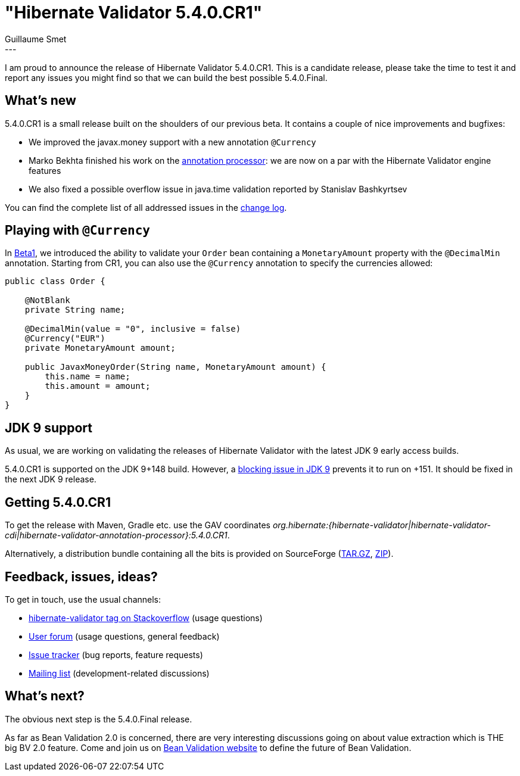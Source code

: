 = "Hibernate Validator 5.4.0.CR1"
Guillaume Smet
:awestruct-tags: [ "Hibernate Validator", "Releases" ]
:awestruct-layout: blog-post
---

I am proud to announce the release of Hibernate Validator 5.4.0.CR1. This is a candidate release, please take the time to test it and report any issues you might find so that we can build the best possible 5.4.0.Final.

== What's new

5.4.0.CR1 is a small release built on the shoulders of our previous beta. It contains a couple of nice improvements and bugfixes:

 * We improved the javax.money support with a new annotation `@Currency`
 * Marko Bekhta finished his work on the http://docs.jboss.org/hibernate/validator/5.4/reference/en-US/html_single/#validator-annotation-processor[annotation processor]: we are now on a par with the Hibernate Validator engine features
 * We also fixed a possible overflow issue in java.time validation reported by Stanislav Bashkyrtsev

You can find the complete list of all addressed issues in the https://github.com/hibernate/hibernate-validator/blob/5.4.0.CR1/changelog.txt[change log].

== Playing with `@Currency`

In http://in.relation.to/2016/12/08/hibernate-validator-540-beta1-and-534-final-out/[Beta1], we introduced the ability to validate your `Order` bean containing a `MonetaryAmount` property with the `@DecimalMin` annotation. Starting from CR1, you can also use the `@Currency` annotation to specify the currencies allowed:

```java
public class Order {

    @NotBlank
    private String name;

    @DecimalMin(value = "0", inclusive = false)
    @Currency("EUR")
    private MonetaryAmount amount;

    public JavaxMoneyOrder(String name, MonetaryAmount amount) {
        this.name = name;
        this.amount = amount;
    }
}
```

== JDK 9 support

As usual, we are working on validating the releases of Hibernate Validator with the latest JDK 9 early access builds.

5.4.0.CR1 is supported on the JDK 9+148 build. However, a https://bugs.openjdk.java.net/browse/JDK-8172158[blocking issue in JDK 9] prevents it to run on +151. It should be fixed in the next JDK 9 release.

== Getting 5.4.0.CR1

To get the release with Maven, Gradle etc. use the GAV coordinates _org.hibernate:{hibernate-validator|hibernate-validator-cdi|hibernate-validator-annotation-processor}:5.4.0.CR1_.

Alternatively, a distribution bundle containing all the bits is provided on SourceForge (http://sourceforge.net/projects/hibernate/files/hibernate-validator/5.4.0.CR1/hibernate-validator-5.4.0.CR1-dist.tar.gz/download[TAR.GZ], http://sourceforge.net/projects/hibernate/files/hibernate-validator/5.4.0.CR1/hibernate-validator-5.4.0.CR1-dist.zip/download[ZIP]).

== Feedback, issues, ideas?

To get in touch, use the usual channels:

* http://stackoverflow.com/questions/tagged/hibernate-validator[hibernate-validator tag on Stackoverflow] (usage questions)
* https://forum.hibernate.org/viewforum.php?f=31[User forum] (usage questions, general feedback)
* https://hibernate.atlassian.net/browse/HV[Issue tracker] (bug reports, feature requests)
* http://lists.jboss.org/pipermail/hibernate-dev/[Mailing list] (development-related discussions)

== What's next?

The obvious next step is the 5.4.0.Final release.

As far as Bean Validation 2.0 is concerned, there are very interesting discussions going on about value extraction which is THE big BV 2.0 feature. Come and join us on http://beanvalidation.org/[Bean Validation website] to define the future of Bean Validation.

